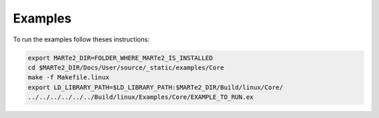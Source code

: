 .. date: 27/03/2018
   author: Andre' Neto
   copyright: Copyright 2017 F4E | European Joint Undertaking for ITER and
   the Development of Fusion Energy ('Fusion for Energy').
   Licensed under the EUPL, Version 1.1 or - as soon they will be approved
   by the European Commission - subsequent versions of the EUPL (the "Licence")
   You may not use this work except in compliance with the Licence.
   You may obtain a copy of the Licence at: http://ec.europa.eu/idabc/eupl
   warning: Unless required by applicable law or agreed to in writing, 
   software distributed under the Licence is distributed on an "AS IS"
   basis, WITHOUT WARRANTIES OR CONDITIONS OF ANY KIND, either express
   or implied. See the Licence permissions and limitations under the Licence.

Examples
========

To run the examples follow theses instructions:

.. code-block:: bash
   
   export MARTe2_DIR=FOLDER_WHERE_MARTe2_IS_INSTALLED
   cd $MARTe2_DIR/Docs/User/source/_static/examples/Core
   make -f Makefile.linux
   export LD_LIBRARY_PATH=$LD_LIBRARY_PATH:$MARTe2_DIR/Build/linux/Core/
   ../../../../../../Build/linux/Examples/Core/EXAMPLE_TO_RUN.ex